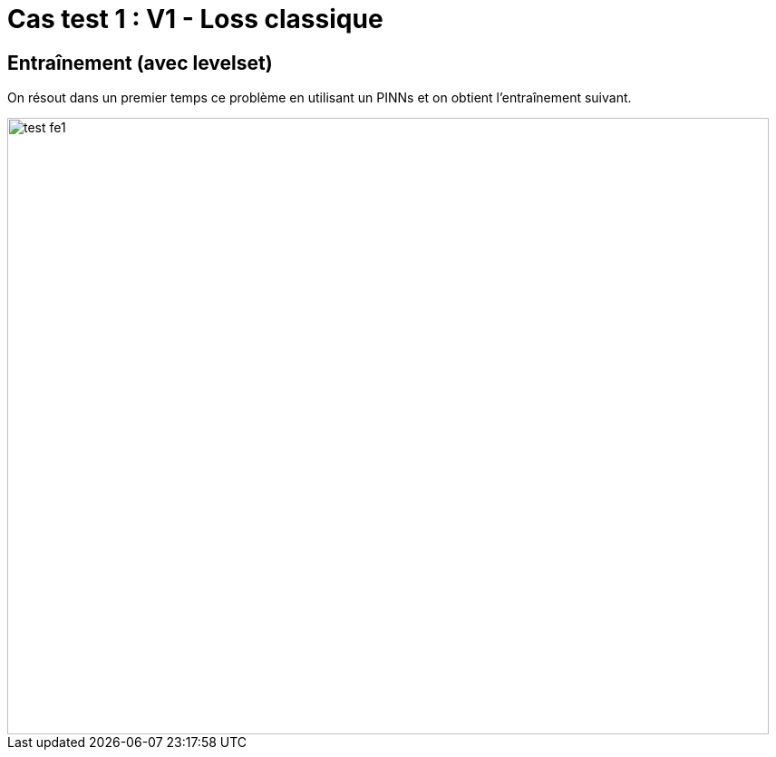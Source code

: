 # Cas test 1 : V1 - Loss classique
:training_dir: training/test_2D/

## Entraînement (avec levelset)

On résout dans un premier temps ce problème en utilisant un PINNs et on obtient l'entraînement suivant.

image::{training_dir}test_fe1.png[width=840.0,height=680.0]